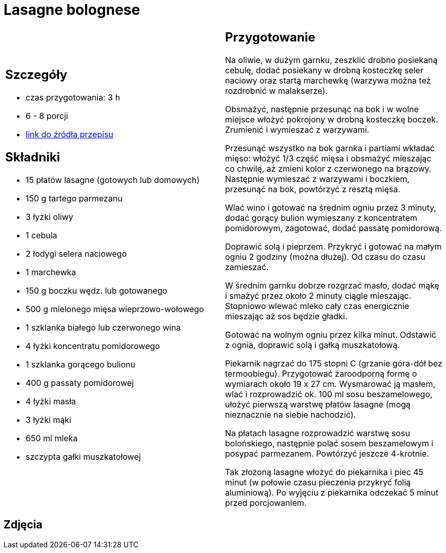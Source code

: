 = Lasagne bolognese

[cols=".<a,.<a"]
[frame=none]
[grid=none]
|===
|
== Szczegóły
* czas przygotowania: 3 h
* 6 - 8 porcji
* https://www.kwestiasmaku.com/pasta/lasagne_bolognese/przepis.html[link do źródła przepisu]

== Składniki
* 15 płatów lasagne (gotowych lub domowych)
* 150 g tartego parmezanu
* 3 łyżki oliwy
* 1 cebula
* 2 łodygi selera naciowego
* 1 marchewka
* 150 g boczku wędz. lub gotowanego
* 500 g mielonego mięsa wieprzowo-wołowego
* 1 szklanka białego lub czerwonego wina
* 4 łyżki koncentratu pomidorowego
* 1 szklanka gorącego bulionu
* 400 g passaty pomidorowej
* 4 łyżki masła
* 3 łyżki mąki
* 650 ml mleka
* szczypta gałki muszkatołowej

|
== Przygotowanie
Na oliwie, w dużym garnku, zeszklić drobno posiekaną cebulę, dodać posiekany w drobną kosteczkę seler naciowy oraz startą marchewkę (warzywa można też rozdrobnić w malakserze).

Obsmażyć, następnie przesunąć na bok i w wolne miejsce włożyć pokrojony w drobną kosteczkę boczek. Zrumienić i wymieszać z warzywami.

Przesunąć wszystko na bok garnka i partiami wkładać mięso: włożyć 1/3 część mięsa i obsmażyć mieszając co chwilę, aż zmieni kolor z czerwonego na brązowy. Następnie wymieszać z warzywami i boczkiem, przesunąć na bok, powtórzyć z resztą mięsa.

Wlać wino i gotować na średnim ogniu przez 3 minuty, dodać gorący bulion wymieszany z koncentratem pomidorowym, zagotować, dodać passatę pomidorową.

Doprawić solą i pieprzem. Przykryć i gotować na małym ogniu 2 godziny (można dłużej). Od czasu do czasu zamieszać.

W średnim garnku dobrze rozgrzać masło, dodać mąkę i smażyć przez około 2 minuty ciągle mieszając. Stopniowo wlewać mleko cały czas energicznie mieszając aż sos będzie gładki.

Gotować na wolnym ogniu przez kilka minut. Odstawić z ognia, doprawić solą i gałką muszkatołową.

Piekarnik nagrzać do 175 stopni C (grzanie góra-dół bez termoobiegu). Przygotować żaroodporną formę o wymiarach około 19 x 27 cm. Wysmarować ją masłem, wlać i rozprowadzić ok. 100 ml sosu beszamelowego, ułożyć pierwszą warstwę płatów lasagne (mogą nieznacznie na siebie nachodzić).

Na płatach lasagne rozprowadzić warstwę sosu bolońskiego, następnie polać sosem beszamelowym i posypać parmezanem. Powtórzyć jeszcze 4-krotnie.

Tak złożoną lasagne włożyć do piekarnika i piec 45 minut (w połowie czasu pieczenia przykryć folią aluminiową). Po wyjęciu z piekarnika odczekać 5 minut przed porcjowaniem.

|===

[.text-center]
== Zdjęcia

